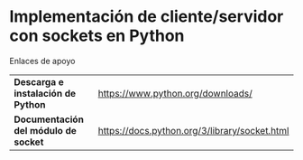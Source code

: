 * Implementación de cliente/servidor con sockets en Python


Enlaces de apoyo

| *Descarga e instalación de Python*   | https://www.python.org/downloads/ |
| *Documentación del módulo de socket* | https://docs.python.org/3/library/socket.html |

